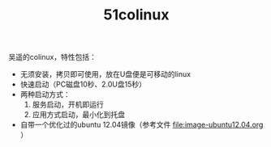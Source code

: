 #+OPTIONS: toc:nil ^:nil
#+TITLE: 51colinux

吴遥的colinux，特性包括：
 - 无须安装，拷贝即可使用，放在U盘便是可移动的linux
 - 快速启动（PC磁盘10秒、2.0U盘15秒）
 - 两种启动方式：
   1. 服务启动，开机即运行
   2. 应用方式启动，最小化到托盘
 - 自带一个优化过的ubuntu 12.04镜像（参考文件 [[file:image-ubuntu12.04.org]] ）

